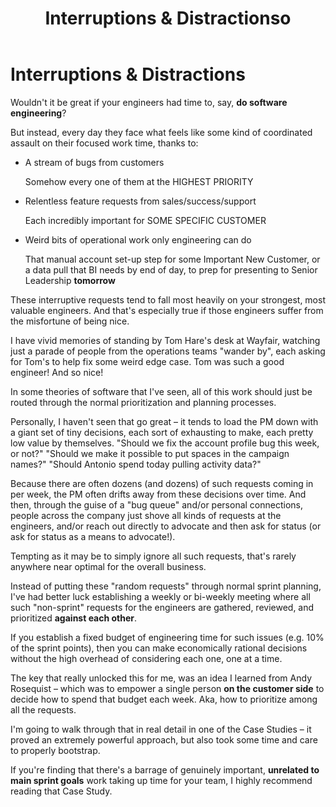:PROPERTIES:
:ID:       B9798ABE-0A34-4EC6-9F78-CD5C6404C9D8
:END:
#+title: Interruptions & Distractionso
#+filetags: :Chapter:
* Interruptions & Distractions

Wouldn't it be great if your engineers had time to, say, *do software engineering*?

But instead, every day they face what feels like some kind of coordinated assault on their focused work time, thanks to:

 - A stream of bugs from customers

   Somehow every one of them at the HIGHEST PRIORITY

 - Relentless feature requests from sales/success/support

   Each incredibly important for SOME SPECIFIC CUSTOMER

 - Weird bits of operational work only engineering can do

   That manual account set-up step for some Important New Customer, or a data pull that BI needs by end of day, to prep for presenting to Senior Leadership *tomorrow*

These interruptive requests tend to fall most heavily on your strongest, most valuable engineers. And that's especially true if those engineers suffer from the  misfortune of being nice.

I have vivid memories of standing by Tom Hare's desk at Wayfair, watching just a parade of people from the operations teams "wander by", each asking for Tom's to help fix some weird edge case. Tom was such a good engineer! And so nice!

In some theories of software that I've seen, all of this work should just be routed through the normal prioritization and planning processes.

Personally, I haven't seen that go great -- it tends to load the PM down with a giant set of tiny decisions, each sort of exhausting to make, each pretty low value by themselves. "Should we fix the account profile bug this week, or not?" "Should we make it possible to put spaces in the campaign names?" "Should Antonio spend today pulling activity data?"

Because there are often dozens (and dozens) of such requests coming in per week, the PM often drifts away from these decisions over time. And then, through the guise of a "bug queue" and/or personal connections, people across the company just shove all kinds of requests at the engineers, and/or reach out directly to advocate and then ask for status (or ask for status as a means to advocate!).

Tempting as it may be to simply ignore all such requests, that's rarely anywhere near optimal for the overall business.

Instead of putting these "random requests" through normal sprint planning, I've had better luck establishing a weekly or bi-weekly meeting where all such "non-sprint" requests for the engineers are gathered, reviewed, and prioritized *against each other*.

If you establish a fixed budget of engineering time for such issues (e.g. 10% of the sprint points), then you can make economically rational decisions without the high overhead of considering each one, one at a time.

The key that really unlocked this for me, was an idea I learned from Andy Rosequist -- which was to empower a single person *on the customer side* to decide how to spend that budget each week. Aka, how to prioritize among all the requests.

I'm going to walk through that in real detail in one of the Case Studies -- it proved an extremely powerful approach, but also took some time and care to properly bootstrap.

If you're finding that there's a barrage of genuinely important, *unrelated to main sprint goals* work taking up time for your team, I highly recommend reading that Case Study.

# into a single weekly or bi-weekly "triage" meeting. This is quite different in nature from normal sprint planning.

# Instead of putting this through normal sprint planning, I recommend trying something like the following (which I'll explore in detail in one of the case studies, hat tip to Andy Rosequist, who first turned me onto this pattern):

#  - Set up a weekly or biweekly "Maintenance Triage" meeting

#  - Set aside a fixed budget of engineering time for dealing with "Maintenance" issues

#  - Designate a *single* person on the "customer" side as the lead for that meeting (e.g. the head of the help desk, or a senior support person).

#  - Designate a single person on the engineering side as point for the meeting -- this must be someone who knows the systems well enough to give meaningful estimates of effort

#  - Each week, the Customer Lead brings in a lightly prioritized list of potential issues from across the company, the Eng Lead gives rough estimates of effort for the top ones

#  - Then the *Customer Lead* picks a set of to work on, that fit within the budget.

# This dramatically reduces the cost of making all these decisions, and forces the folks on the customer side to talk to each other.

# Over time, the Customer Lead learns some basic product management skills.

# It also creates visibility -- that group can start to see patterns, and that can help create investment cases (e.g. to build a data extraction tool).
